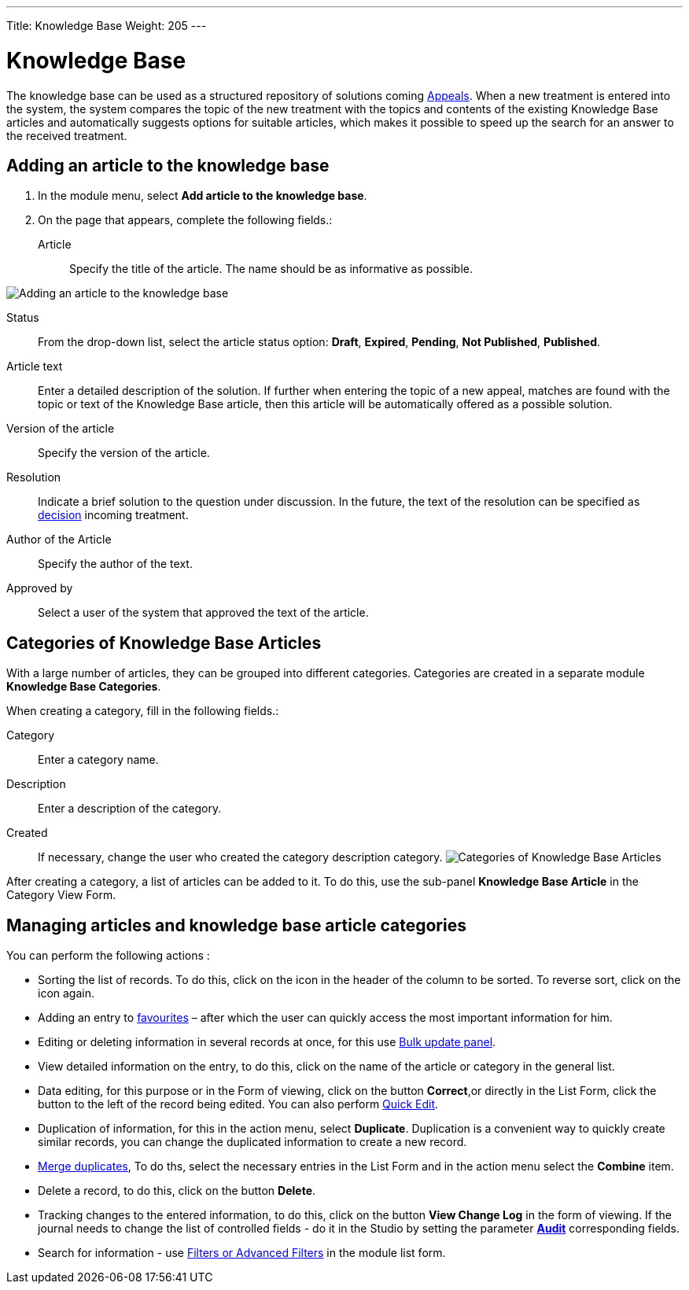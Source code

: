 ---
Title: Knowledge Base
Weight: 205
---

:experimental:

:imagesdir: /images/en/user

:btn: btn:

= Knowledge Base

The knowledge base can be used as a structured repository of solutions coming
link:../../core-modules/cases[Appeals].
When a new treatment is entered into the system, the system compares the topic of the new treatment with the topics and contents of the existing Knowledge Base articles and automatically suggests options for suitable articles, which makes it possible to speed up the search for an answer to the received treatment.

== Adding an article to the knowledge base

 . In the module menu, select *Add article to the knowledge base*.

 . On the page that appears, complete the following fields.:

Article:: Specify the title of the article. The name should be as informative as possible.

image:ArticleKB.png[Adding an article to the knowledge base]

Status:: From the drop-down list, select the article status option: *Draft*, *Expired*, *Pending*, *Not Published*, *Published*.

Article text:: Enter a detailed description of the solution. If further when entering the topic of a new appeal, matches are found with the topic or text of the Knowledge Base article, then this article will be automatically offered as a possible solution.

Version of the article:: Specify the version of the article.
Resolution:: Indicate a brief solution to the question under discussion. In the future, the text of the resolution can be specified as
link:../../core-modules/cases/[decision] incoming treatment.
Author of the Article :: Specify the author of the text.
Approved by:: Select a user of the system that approved the text of the article.

== Categories of Knowledge Base Articles

With a large number of articles, they can be grouped into different categories. Categories are created in a separate module *Knowledge Base Categories*.

When creating a category, fill in the following fields.:

Category:: Enter a category name.
Description:: Enter a description of the category.
Created::  If necessary, change the user who created the category description category.
image:CategoriesKB.png[Categories of Knowledge Base Articles]

After creating a category, a list of articles can be added to it. To do this, use the sub-panel *Knowledge Base Article* in the Category View Form.

== Managing articles and knowledge base article categories

You can perform the following actions :

*	Sorting the list of records. To do this, click on the icon in the header of the column to be sorted. To reverse sort, click on the icon again.
*	Adding an entry to link:../../introduction/user-interface/navigation-elements/[favourites] –  after which the user can quickly access the most important information for him.
*	Editing or deleting information in several records at once,  for this use link:../../introduction/user-interface/record-management/[Bulk update panel].
*	View detailed information on the entry, to do this, click on the name of the article or category in the general list.
*	Data editing, for this purpose or in the Form of viewing, click on the button btn:[Correct],or directly in the List Form, click the button to the left of the record being edited. You can also perform link:../../introduction/user-interface/in-line-editing/[Quick Edit].
*	Duplication of information, for this in the action menu, select btn:[Duplicate]. Duplication is a convenient way to quickly create similar records, you can change the duplicated information to create a new record.
*	link:../../introduction/user-interface/record-management/[Merge duplicates], To do ths, select the necessary entries in the List Form and in the action menu select the *Combine* item.
*	Delete a record, to do this, click on the button btn:[Delete].
*	Tracking changes to the entered information, to do this, click on the button btn:[View Change Log] in the form of viewing. If the journal needs to change the list of controlled fields - do it in the Studio by setting the parameter link:../../../admin/administration-panel/developer-tools/[*Audit*] corresponding fields.
*	Search for information - use link:../../introduction/user-interface/search[Filters or Advanced Filters] in the module list form.

